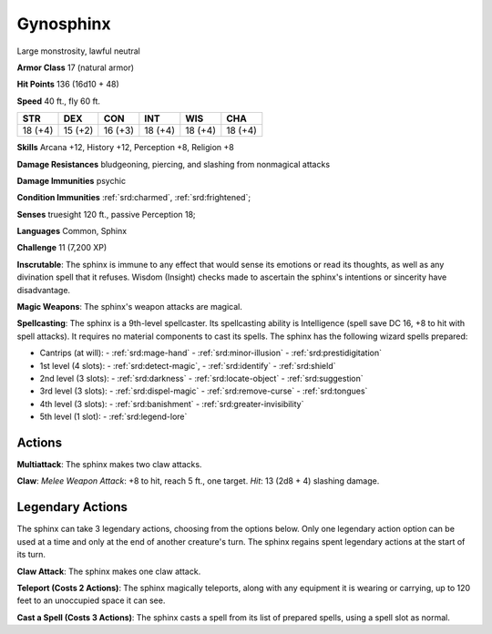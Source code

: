 
.. _srd:gynosphinx:

Gynosphinx
----------

Large monstrosity, lawful neutral

**Armor Class** 17 (natural armor)

**Hit Points** 136 (16d10 + 48)

**Speed** 40 ft., fly 60 ft.

+----------+-----------+-----------+-----------+-----------+-----------+
| STR      | DEX       | CON       | INT       | WIS       | CHA       |
+==========+===========+===========+===========+===========+===========+
| 18 (+4)  | 15 (+2)   | 16 (+3)   | 18 (+4)   | 18 (+4)   | 18 (+4)   |
+----------+-----------+-----------+-----------+-----------+-----------+

**Skills** Arcana +12, History +12, Perception +8, Religion +8

**Damage Resistances** bludgeoning, piercing, and slashing from
nonmagical attacks

**Damage Immunities** psychic

**Condition Immunities** :ref:`srd:charmed`, :ref:`srd:frightened`;

**Senses** truesight 120 ft., passive Perception 18;

**Languages** Common, Sphinx

**Challenge** 11 (7,200 XP)

**Inscrutable**: The sphinx is immune to any effect that would sense its
emotions or read its thoughts, as well as any divination spell that it
refuses. Wisdom (Insight) checks made to ascertain the sphinx's
intentions or sincerity have disadvantage.

**Magic Weapons**: The sphinx's weapon attacks are magical.

**Spellcasting**: The sphinx
is a 9th-level spellcaster. Its spellcasting ability is Intelligence
(spell save DC 16, +8 to hit with spell attacks). It requires no
material components to cast its spells. The sphinx has the following
wizard spells prepared:

- Cantrips (at will):
  - :ref:`srd:mage-hand`
  - :ref:`srd:minor-illusion`
  - :ref:`srd:prestidigitation`

- 1st level (4 slots):
  - :ref:`srd:detect-magic`,
  - :ref:`srd:identify`
  - :ref:`srd:shield`

- 2nd level (3 slots):
  - :ref:`srd:darkness`
  - :ref:`srd:locate-object`
  - :ref:`srd:suggestion`

- 3rd level (3 slots):
  - :ref:`srd:dispel-magic`
  - :ref:`srd:remove-curse`
  - :ref:`srd:tongues`

- 4th level (3 slots):
  - :ref:`srd:banishment`
  - :ref:`srd:greater-invisibility`

- 5th level (1 slot):
  - :ref:`srd:legend-lore`

Actions
~~~~~~~~~~~~~~~~~~~~~~~~~~~~~~~~~

**Multiattack**: The sphinx makes two claw attacks.

**Claw**: *Melee Weapon Attack*: +8 to hit, reach 5 ft., one target. *Hit*: 13 (2d8 + 4)
slashing damage.

Legendary Actions
~~~~~~~~~~~~~~~~~~~~~~~~~~~~~~~~~

The sphinx can take 3 legendary actions, choosing from the options
below. Only one legendary action option can be used at a time and only
at the end of another creature's turn. The sphinx regains spent
legendary actions at the start of its turn.


**Claw Attack**: The sphinx makes one claw attack.

**Teleport (Costs 2 Actions)**: The sphinx magically teleports, along with any equipment it
is wearing or carrying, up to 120 feet to an unoccupied space it can
see.

**Cast a Spell (Costs 3 Actions)**: The sphinx casts a spell from
its list of prepared spells, using a spell slot as normal.
